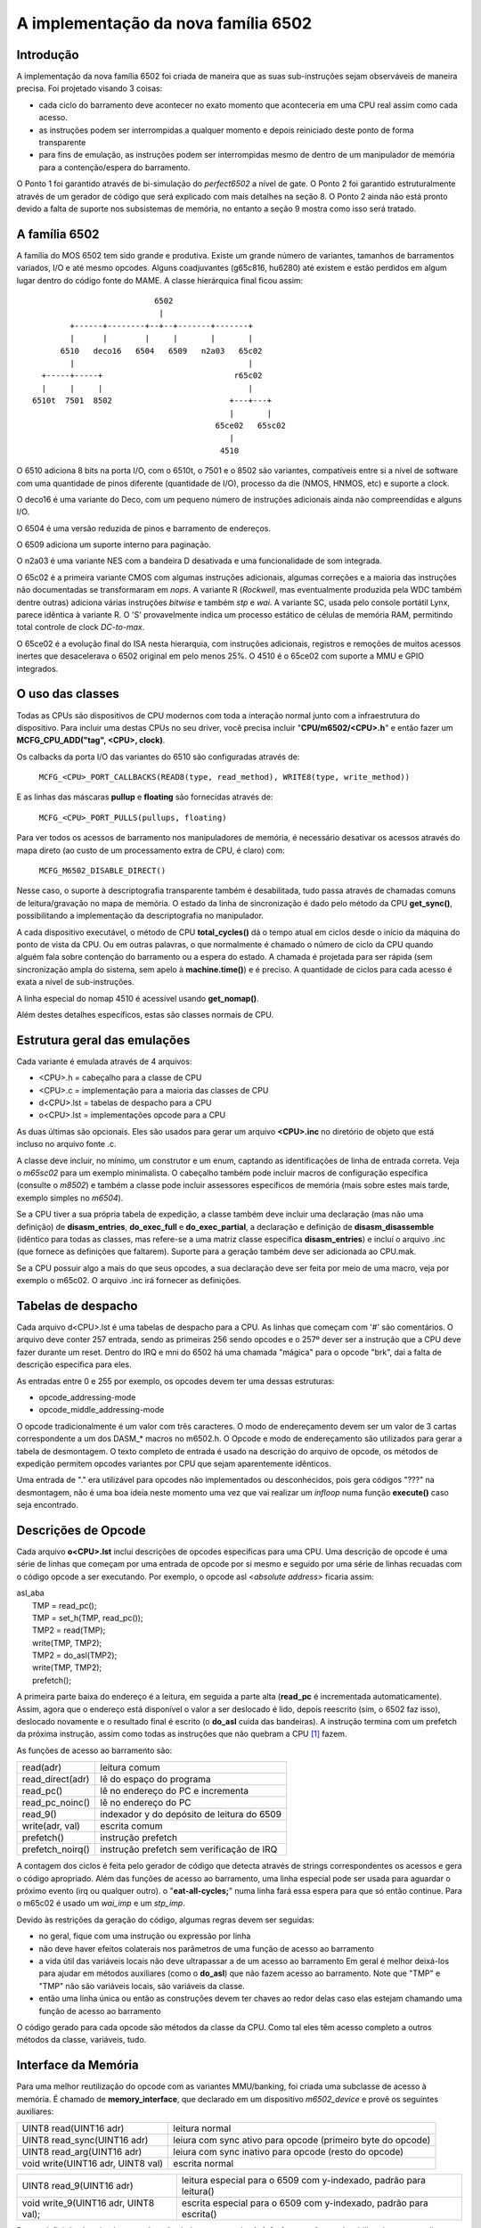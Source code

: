 .. A nice and clean way to do a page break, this case for latex and PDF
   only.
.. raw:: latex

	\clearpage

A implementação da nova família 6502
====================================

Introdução
----------

A implementação da nova família 6502 foi criada de maneira que as suas
sub-instruções sejam observáveis de maneira precisa.
Foi projetado visando 3 coisas:

- cada ciclo do barramento deve acontecer no exato momento que
  aconteceria em uma CPU real assim como cada acesso.

- as instruções podem ser interrompidas a qualquer momento e depois
  reiniciado deste ponto de forma transparente

- para fins de emulação, as instruções podem ser interrompidas mesmo de
  dentro de um manipulador de memória para a contenção/espera do
  barramento.

O Ponto 1 foi garantido através de bi-simulação do *perfect6502* a nível
de gate. O Ponto 2 foi garantido estruturalmente através de um gerador
de código que será explicado com mais detalhes na seção 8. O Ponto 2
ainda não está pronto devido a falta de suporte nos subsistemas de
memória, no entanto a seção 9 mostra como isso será tratado.


A família 6502
--------------

A família do MOS 6502 tem sido grande e produtiva. Existe um grande
número de variantes, tamanhos de barramentos variados, I/O e até mesmo
opcodes. Alguns coadjuvantes (g65c816, hu6280) até existem e estão
perdidos em algum lugar dentro do código fonte do MAME. A classe
hierárquica final ficou assim:

::

                           6502
                            |
         +------+--------+--+--+-------+-------+
         |      |        |     |       |       |
       6510   deco16   6504   6509   n2a03   65c02
         |                                     |
   +-----+-----+                            r65c02
   |     |     |                               |
 6510t  7501  8502                         +---+---+
                                           |       |
                                        65ce02   65sc02
                                           |
                                         4510



O 6510 adiciona 8 bits na porta I/O, com o 6510t, o 7501 e o 8502 são
variantes, compatíveis entre si a nível de software com uma quantidade
de pinos diferente (quantidade de I/O), processo da die (NMOS, HNMOS,
etc) e suporte a clock. 

O deco16 é uma variante do Deco, com um pequeno número de instruções
adicionais ainda não compreendidas e alguns I/O.

O 6504 é uma versão reduzida de pinos e barramento de endereços.

O 6509 adiciona um suporte interno para paginação.

O n2a03 é uma variante NES com a bandeira D desativada e uma
funcionalidade de som integrada.

O 65c02 é a primeira variante CMOS com algumas instruções adicionais,
algumas correções e a maioria das instruções não documentadas se
transformaram em *nops*. A variante R (*Rockwell*, mas eventualmente
produzida pela WDC também dentre outras) adiciona várias instruções
*bitwise* e também *stp* e *wai*. A variante SC, usada pelo console
portátil Lynx, parece idêntica à variante R. O 'S' provavelmente indica
um processo estático de células de memória RAM, permitindo total
controle de clock *DC-to-max*.

O 65ce02 é a evolução final do ISA nesta hierarquia, com instruções
adicionais, registros e remoções de muitos acessos inertes que
desacelerava o 6502 original em pelo menos 25%. O 4510 é o 65ce02 com
suporte a MMU e GPIO integrados.


O uso das classes
-----------------

Todas as CPUs são dispositivos de CPU modernos com toda a interação
normal junto com a infraestrutura do dispositivo. Para incluir uma
destas CPUs no seu driver, você precisa incluir "**CPU/m6502/<CPU>.h**"
e então fazer um **MCFG_CPU_ADD("tag", <CPU>, clock)**.

Os calbacks da porta I/O das variantes do 6510 são configuradas através
de:

	``MCFG_<CPU>_PORT_CALLBACKS(READ8(type, read_method), WRITE8(type, write_method))``

E as linhas das máscaras **pullup** e **floating** são fornecidas
através de:

	``MCFG_<CPU>_PORT_PULLS(pullups, floating)``

Para ver todos os acessos de barramento nos manipuladores de memória,
é necessário desativar os acessos através do mapa direto (ao custo de
um processamento extra de CPU, é claro) com:

	``MCFG_M6502_DISABLE_DIRECT()``

Nesse caso, o suporte à descriptografia transparente também é
desabilitada, tudo passa através de chamadas comuns de leitura/gravação
no mapa de memória. O estado da linha de sincronização é dado pelo
método da CPU **get_sync()**, possibilitando a implementação da
descriptografia no manipulador.

A cada dispositivo executável, o método de CPU **total_cycles()** dá o
tempo atual em ciclos desde o início da máquina do ponto de vista da
CPU. Ou em outras palavras, o que normalmente é chamado o número de
ciclo da CPU quando alguém fala sobre contenção do barramento ou a
espera do estado. A chamada é projetada para ser rápida (sem
sincronização ampla do sistema, sem apelo à **machine.time()**) e é
preciso. A quantidade de ciclos para cada acesso é exata a nível de
sub-instruções.

A linha especial do nomap 4510 é acessível usando **get_nomap()**.

Além destes detalhes específicos, estas são classes normais de CPU.


Estrutura geral das emulações
-----------------------------

Cada variante é emulada através de 4 arquivos:

- <CPU>.h    = cabeçalho para a classe de CPU
- <CPU>.c    = implementação para a maioria das classes de CPU
- d<CPU>.lst = tabelas de despacho para a CPU
- o<CPU>.lst = implementações opcode para a CPU

As duas últimas são opcionais. Eles são usados para gerar um arquivo
**<CPU>.inc** no diretório de objeto que está incluso no arquivo fonte
.c.

A classe deve incluir, no mínimo, um construtor e um enum, captando as
identificações de linha de entrada correta. Veja o *m65sc02* para um
exemplo minimalista. O cabeçalho também pode incluir macros de
configuração específica (consulte o *m8502*) e também a classe pode
incluir assessores específicos de memória (mais sobre estes mais tarde,
exemplo simples no *m6504*).

Se a CPU tiver a sua própria tabela de expedição, a classe também deve
incluir uma declaração (mas não uma definição) de **disasm_entries**,
**do_exec_full** e **do_exec_partial**, a declaração e definição de
**disasm_disassemble** (idêntico para todas as classes, mas refere-se a
uma matriz classe específica **disasm_entries**) e incluí o arquivo .inc
(que fornece as definições que faltarem). Suporte para a geração também
deve ser adicionada ao CPU.mak.

Se a CPU possuir algo a mais do que seus opcodes, a sua declaração deve
ser feita por meio de uma macro, veja por exemplo o m65c02. O arquivo
.inc irá fornecer as definições.


Tabelas de despacho
-------------------

Cada arquivo d<CPU>.lst é uma tabelas de despacho para a CPU. As linhas
que começam com '#' são comentários. O arquivo deve conter 257 entrada,
sendo as primeiras 256 sendo opcodes e o 257º dever ser a instrução que
a CPU deve fazer durante um reset. Dentro do IRQ e mni do 6502 há uma
chamada "mágica" para o opcode "brk", dai a falta de descrição
especifica para eles.

As entradas entre 0 e 255 por exemplo, os opcodes devem ter uma dessas
estruturas:

- opcode_addressing-mode
- opcode_middle_addressing-mode

O opcode tradicionalmente é um valor com três caracteres. O modo de
endereçamento devem ser um valor de 3 cartas correspondente a um dos
DASM_* macros no m6502.h. O Opcode e modo de endereçamento são
utilizados para gerar a tabela de desmontagem. O texto completo de
entrada é usado na descrição do arquivo de opcode, os métodos de
expedição permitem opcodes variantes por CPU que sejam aparentemente
idênticos.

Uma entrada de "." era utilizável para opcodes não implementados ou
desconhecidos, pois gera códigos "???" na desmontagem, não é uma boa
ideia neste momento uma vez que vai realizar um *infloop* numa função
**execute()** caso seja encontrado.


Descrições de Opcode
--------------------

Cada arquivo **o<CPU>.lst** incluí descrições de opcodes específicas
para uma CPU. Uma descrição de opcode é uma série de linhas que começam
por uma entrada de opcode por si mesmo e seguido por uma série de linhas
recuadas com o código opcode a ser executando.
Por exemplo, o opcode asl <*absolute address*> ficaria assim:

| asl_aba
|     TMP = read_pc();
|     TMP = set_h(TMP, read_pc());
|     TMP2 = read(TMP);
|     write(TMP, TMP2);
|     TMP2 = do_asl(TMP2);
|     write(TMP, TMP2);
|     prefetch();

A primeira parte baixa do endereço é a leitura, em seguida a parte alta
(**read_pc** é incrementada automaticamente). Assim, agora que o
endereço está disponível o valor a ser deslocado é lido, depois
reescrito (sim, o 6502 faz isso), deslocado novamente e o resultado
final é escrito (o **do_asl** cuida das bandeiras). A instrução termina
com um prefetch da próxima instrução, assim como todas as instruções que
não quebram a CPU [1]_ fazem.

As funções de acesso ao barramento são:

=================   ============================================
read(adr)           leitura comum
read_direct(adr)    lê do espaço do programa
read_pc()           lê no endereço do PC e incrementa
read_pc_noinc()     lê no endereço do PC
read_9()            indexador y do depósito de leitura do 6509
write(adr, val)     escrita comum
prefetch()          instrução prefetch
prefetch_noirq()    instrução prefetch sem verificação de IRQ
=================   ============================================

A contagem dos ciclos é feita pelo gerador de código que detecta através
de strings correspondentes os acessos e gera o código apropriado.
Além das funções de acesso ao barramento, uma linha especial pode ser
usada para aguardar o próximo evento (irq ou qualquer outro). o
"**eat-all-cycles;**" numa linha fará essa espera para que só então
continue. Para o m65c02 é usado um *wai_imp* e um *stp_imp*.

Devido às restrições da geração do código, algumas regras devem ser
seguidas:

- no geral, fique com uma instrução ou expressão por linha

- não deve haver efeitos colaterais nos parâmetros de uma função de
  acesso ao barramento

- a vida útil das variáveis locais não deve ultrapassar a de um acesso
  ao barramento Em geral é melhor deixá-los para ajudar em métodos
  auxiliares (como o **do_asl**) que não fazem acesso ao barramento.
  Note que "TMP" e "TMP" não são variáveis locais, são variáveis da
  classe.

- então uma linha única ou então as construções devem ter chaves ao
  redor delas caso elas estejam chamando uma função de acesso ao
  barramento

O código gerado para cada opcode são métodos da classe da CPU. Como tal
eles têm acesso completo a outros métodos da classe, variáveis, tudo.


Interface da Memória
--------------------

Para uma melhor reutilização do opcode com as variantes MMU/banking, foi
criada uma subclasse de acesso à memória.
É chamado de **memory_interface**, que declarado em um dispositivo
*m6502_device* e provê os seguintes auxiliares:

====================================    ===========================================================
UINT8 read(UINT16 adr)                  leitura normal
UINT8 read_sync(UINT16 adr)             leiura com sync ativo para opcode (primeiro byte do opcode)
UINT8 read_arg(UINT16 adr)              leiura com sync inativo para opcode (resto do opcode)
void write(UINT16 adr, UINT8 val)       escrita normal
====================================    ===========================================================

====================================    ==================================================================
UINT8 read_9(UINT16 adr)                leitura especial para o 6509 com y-indexado, padrão para leitura()
void write_9(UINT16 adr, UINT8 val);    escrita especial para o 6509 com y-indexado, padrão para escrita()
====================================    ==================================================================

Por predefinição duas implementações são dadas, uma usual,
**mi_default_normal**, uma desabilitando o acesso direto,
**mi_default_nd**. Uma CPU que queira a sua própria interface como o
6504 ou o 6509 por exemplo, este deve substituir o  ``device_start``,
inicializar o ``mintf`` e em seguida chamar a função **init ()**.


O código gerado
---------------

Um gerador de código é usado para ser compatível com a interrupção
durante o reinício de uma instrução. Isso é feito por meio de um estado
de máquina de dois níveis com atualizações apenas nos limites. Para ser
mais exato, o ``inst_state`` informa qual o estado principal que você
está. É igual ao byte opcode quando **0-255** e **0xff00** significarem
um reset. É sempre válido e usado por instruções como rmb.
O ``inst_substate`` indica em qual etapa estamos em uma instrução, mas é
definida somente quando uma instrução tiver sido interrompida.
Vamos voltar ao código asl <abs>:

|
| asl_aba
|     TMP = read_pc();
|     TMP = set_h(TMP, read_pc());
|     TMP2 = read(TMP);
|     write(TMP, TMP2);
|     TMP2 = do_asl(TMP2);
|     write(TMP, TMP2);
|     prefetch();
|

O código completo que foi gerado é:

| void m6502_device::asl_aba_partial()
| {
| switch(inst_substate) {
| case 0:
|     if(icount == 0) { inst_substate = 1; return; }
| case 1:
|     TMP = read_pc();
|     icount--;
|     if(icount == 0) { inst_substate = 2; return; }
| case 2:
|     TMP = set_h(TMP, read_pc());
|     icount--;
|     if(icount == 0) { inst_substate = 3; return; }
| case 3:
|     TMP2 = read(TMP);
|     icount--;
|     if(icount == 0) { inst_substate = 4; return; }
| case 4:
|     write(TMP, TMP2);
|     icount--;
|     TMP2 = do_asl(TMP2);
|     if(icount == 0) { inst_substate = 5; return; }
| case 5:
|     write(TMP, TMP2);
|     icount--;
|     if(icount == 0) { inst_substate = 6; return; }
| case 6:
|     prefetch();
|     icount--;
| }
|     inst_substate = 0;
| }
|

Percebe-se que a inicial ``switch()`` reinicia a instrução no *substate*
apropriado, que o *icount* é atualizado depois de cada acesso e após
chegar a zero (0) a instrução é interrompida e o *substate* atualizado.
Desde que a maioria das instruções são iniciadas desde o principio, uma
variante específica é gerada para quando o ``inst_substate`` for 0:

|
| void m6502_device::asl_aba_full()
| {
|     if(icount == 0) { inst_substate = 1; return; }
|     TMP = read_pc();
|     icount--;
|     if(icount == 0) { inst_substate = 2; return; }
|     TMP = set_h(TMP, read_pc());
|     icount--;
|     if(icount == 0) { inst_substate = 3; return; }
|     TMP2 = read(TMP);
|     icount--;
|     if(icount == 0) { inst_substate = 4; return; }
|     write(TMP, TMP2);
|     icount--;
|     TMP2 = do_asl(TMP2);
|     if(icount == 0) { inst_substate = 5; return; }
|     write(TMP, TMP2);
|     icount--;
|     if(icount == 0) { inst_substate = 6; return; }
|     prefetch();
|     icount--;
| }
|

Essa variante remove o interruptor, evitando um dispendioso custo de
processamento e também uma gravação de ``inst_substate``. Há também uma
boa chance de que o decremento teste com um par zerado seja compilado em
algo eficiente.

Todas essas funções de opcode denominam-se através de dois métodos
virtuais, **do_exec_full** e **do_exec_partial**, que são gerados em uma
declaração de chaveamento com 257 entradas. Uma função virtual que
implemente um interruptor tem uma boa chance de ser melhor do que
ponteiros para métodos de chamada, que custam caro.

A execução da chamada principal é muito simples:

| void m6502_device::execute_run()
| {
|     if(inst_substate)
|         do_exec_partial();
|
|     while(icount > 0) {
|         if(inst_state < 0x100) {
|             PPC = NPC;
|             inst_state = IR;
|             if(machine().debug_flags & DEBUG_FLAG_ENABLED)
|                 debugger_instruction_hook(this, NPC);
|         }
|         do_exec_full();
|     }
| }

Caso uma instrução tenha sido parcialmente executada, termine-a
(o *icount* então será zero caso ele ainda não tenha terminado).
Em seguida, tente executar as instruções completas. A dança do NPC/IR é
devido ao fato que o 6502 realiza funções de prefetching [2]_, então a
instrução PC e opcode vem dos resultados deste prefetch.


Suporte a um slot de contenção/atraso de barramento futuro
----------------------------------------------------------

O apoio a um slot de contenção e atraso de barramento no contexto do
gerador de código requer que este seja capaz de anular um acesso de
barramento quando não houver ciclos suficientes disponíveis em *icount*
e reiniciá-lo quando os ciclos tornaram-se disponíveis novamente.
O plano de implementação seria:

- Tem um método de **delay()** na CPU que remove os ciclos *icount*.
  Caso o *icount* torne-se menor ou igual a zero, faça com que lance uma
  exceção **suspend()**.

- Mude o gerador de código para gerar:

| void m6502_device::asl_aba_partial()
| {
| switch(inst_substate) {
| case 0:
|     if(icount == 0) { inst_substate = 1; return; }
| case 1:
|     try {
|     TMP = read_pc();
|     } catch(suspend) { inst_substate = 1; return; }
|     icount--;
|     if(icount == 0) { inst_substate = 2; return; }
| case 2:
|     try {
|     TMP = set_h(TMP, read_pc());
|     } catch(suspend) { inst_substate = 2; return; }
|     icount--;
|     if(icount == 0) { inst_substate = 3; return; }
| case 3:
|     try {
|     TMP2 = read(TMP);
|     } catch(suspend) { inst_substate = 3; return; }
|     icount--;
|     if(icount == 0) { inst_substate = 4; return; }
| case 4:
|     try {
|     write(TMP, TMP2);
|     } catch(suspend) { inst_substate = 4; return; }
|     icount--;
|     TMP2 = do_asl(TMP2);
|     if(icount == 0) { inst_substate = 5; return; }
| case 5:
|     try {
|     write(TMP, TMP2);
|     } catch(suspend) { inst_substate = 5; return; }
|     icount--;
|     if(icount == 0) { inst_substate = 6; return; }
| case 6:
|     try {
|     prefetch();
|     } catch(suspend) { inst_substate = 6; return; }
|     icount--;
| }
|     inst_substate = 0;
| }

Caso nenhuma exceção seja lançada, não custa nada tentar uma tentativa
de captura mais moderna. Ao usar isso, o controle retorna para o *loop*
principal conforme mostrado abaixo:

| void m6502_device::execute_run()
| {
|     if(waiting_cycles) {
|         icount -= waiting_cycles;
|         waiting_cycles = 0;
|     }
|
|     if(icount > 0 && inst_substate)
|         do_exec_partial();
|
|     while(icount > 0) {
|         if(inst_state < 0x100) {
|             PPC = NPC;
|             inst_state = IR;
|             if(machine().debug_flags & DEBUG_FLAG_ENABLED)
|                 debugger_instruction_hook(this, NPC);
|         }
|         do_exec_full();
|     }
|
|     waiting_cycles = -icount;
|     icount = 0;
| }

Um *icount* negativo significa que a CPU não poderá fazer nada por algum
tempo no futuro, porque ela estará aguardando que o barramento seja
liberado ou que algum periférico responda. Esses ciclos serão contados
até que o processamento normal continue. É importante observar que o
caminho da exceção só acontece quando o estado de contenção/espera para
além da fatia de planejamento da CPU. O custo deverá ser mínimo, porém,
este não é sempre o caso.

Múltiplas variantes de despacho
-------------------------------

Algumas variantes estão em processo de serem compatíveis com as mudanças
do conjunto de instruções dependam de um sinalizador interno,
seja alternando para o modo 16-bits ou alterando alguns acessos de
registro para o acessos à memória. Isso é feito tendo várias tabelas de
despacho para a CPU, o *d<CPU>.lst* não tem mais 257 entradas e sim
256*n+1. A variável **inst_state_base** deve selecionar qual a tabela de
instruções usar em um determinado momento. Deve ser um múltiplo de, e é
de fato simplesmente *OR* para o byte de primeira instrução visando
obter o índice da tabela de despacho (*inst_state*).

Tarefas a serem concluídas
--------------------------

- Implementar os estados de contenção/espera do barramento, mas isso
  requer suporte no lado do mapa de memória primeiro.

- Integrar os subsistemas de I/O no 4510

- Possivelmente integrar o subsistema de som no n2a03

- Adicionar *hookups* decentes para a bagunça que está no Apple 3

.. [1]	*non-CPU-crashing instructions* no original. (Nota do tradutor)
.. [2]	Carga prévia de pesquisa, busca ou dado relevante.
		(Nota do tradutor)
